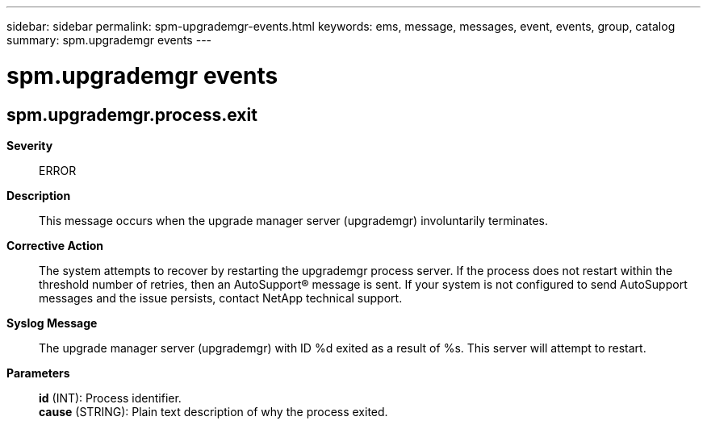 ---
sidebar: sidebar
permalink: spm-upgrademgr-events.html
keywords: ems, message, messages, event, events, group, catalog
summary: spm.upgrademgr events
---

= spm.upgrademgr events
:toclevels: 1
:hardbreaks:
:nofooter:
:icons: font
:linkattrs:
:imagesdir: ./media/

== spm.upgrademgr.process.exit
*Severity*::
ERROR
*Description*::
This message occurs when the upgrade manager server (upgrademgr) involuntarily terminates.
*Corrective Action*::
The system attempts to recover by restarting the upgrademgr process server. If the process does not restart within the threshold number of retries, then an AutoSupport(R) message is sent. If your system is not configured to send AutoSupport messages and the issue persists, contact NetApp technical support.
*Syslog Message*::
The upgrade manager server (upgrademgr) with ID %d exited as a result of %s. This server will attempt to restart.
*Parameters*::
*id* (INT): Process identifier.
*cause* (STRING): Plain text description of why the process exited.
